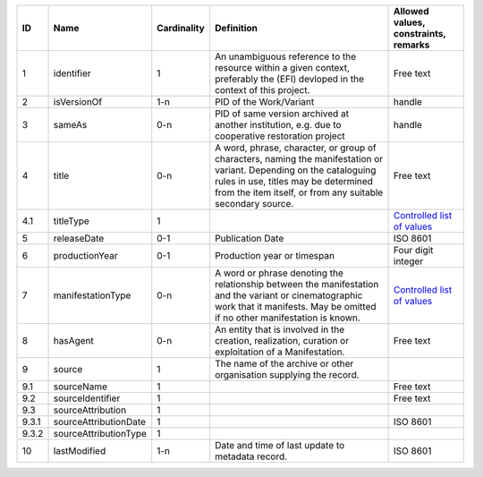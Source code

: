 +-----+---------------------+-----------+--------------------------------------------------+--------------------------------------------------+
|ID   |Name                 |Cardinality|Definition                                        |Allowed values, constraints, remarks              |
+=====+=====================+===========+==================================================+==================================================+
|1    |identifier           |1          |An unambiguous reference to the resource within a |Free text                                         |
|     |                     |           |given context, preferably the (EFI) devloped in   |                                                  |
|     |                     |           |the context of this project.                      |                                                  |
+-----+---------------------+-----------+--------------------------------------------------+--------------------------------------------------+
|2    |isVersionOf          |1-n        |PID of the Work/Variant                           |handle                                            |
+-----+---------------------+-----------+--------------------------------------------------+--------------------------------------------------+
|3    |sameAs               |0-n        |PID of same version archived at another           |handle                                            |
|     |                     |           |institution, e.g. due to cooperative restoration  |                                                  |
|     |                     |           |project                                           |                                                  |
+-----+---------------------+-----------+--------------------------------------------------+--------------------------------------------------+
|4    |title                |0-n        |A word, phrase, character, or group of characters,|Free text                                         |
|     |                     |           |naming the manifestation or variant. Depending on |                                                  |
|     |                     |           |the cataloguing rules in use, titles may be       |                                                  |
|     |                     |           |determined from the item itself, or from any      |                                                  |
|     |                     |           |suitable secondary source.                        |                                                  |
+-----+---------------------+-----------+--------------------------------------------------+--------------------------------------------------+
|4.1  |titleType            |1          |                                                  |`Controlled list of values                        |
|     |                     |           |                                                  |<https://raw.githubusercontent.com/               |
|     |                     |           |                                                  |AV-EFI/av-efi-schema/                             |
|     |                     |           |                                                  |main/Controlled_Vocabularies/                     |
|     |                     |           |                                                  |manifestation_4.1_titleType.json>`_               |
+-----+---------------------+-----------+--------------------------------------------------+--------------------------------------------------+
|5    |releaseDate          |0-1        |Publication Date                                  |ISO 8601                                          |
+-----+---------------------+-----------+--------------------------------------------------+--------------------------------------------------+
|6    |productionYear       |0-1        |Production year or timespan                       |Four digit integer                                |
+-----+---------------------+-----------+--------------------------------------------------+--------------------------------------------------+
|7    |manifestationType    |0-n        |A word or phrase denoting the relationship between|`Controlled list of values                        |
|     |                     |           |the manifestation and the variant or              |<https://raw.githubusercontent.com/               |
|     |                     |           |cinematographic work that it manifests. May be    |AV-EFI/av-efi-schema/                             |
|     |                     |           |omitted if no other manifestation is known.       |main/Controlled_Vocabularies/                     |
|     |                     |           |                                                  |manifestation_7_manifestationType.json>`_         |
+-----+---------------------+-----------+--------------------------------------------------+--------------------------------------------------+
|8    |hasAgent             |0-n        |An entity that is involved in the creation,       |Free text                                         |
|     |                     |           |realization, curation or exploitation of a        |                                                  |
|     |                     |           |Manifestation.                                    |                                                  |
+-----+---------------------+-----------+--------------------------------------------------+--------------------------------------------------+
|9    |source               |1          |The name of the archive or other organisation     |                                                  |
|     |                     |           |supplying the record.                             |                                                  |
+-----+---------------------+-----------+--------------------------------------------------+--------------------------------------------------+
|9.1  |sourceName           |1          |                                                  |Free text                                         |
+-----+---------------------+-----------+--------------------------------------------------+--------------------------------------------------+
|9.2  |sourceIdentifier     |1          |                                                  |Free text                                         |
+-----+---------------------+-----------+--------------------------------------------------+--------------------------------------------------+
|9.3  |sourceAttribution    |1          |                                                  |                                                  |
+-----+---------------------+-----------+--------------------------------------------------+--------------------------------------------------+
|9.3.1|sourceAttributionDate|1          |                                                  |ISO 8601                                          |
+-----+---------------------+-----------+--------------------------------------------------+--------------------------------------------------+
|9.3.2|sourceAttributionType|1          |                                                  |                                                  |
+-----+---------------------+-----------+--------------------------------------------------+--------------------------------------------------+
|10   |lastModified         |1-n        |Date and time of last update to metadata record.  |ISO 8601                                          |
+-----+---------------------+-----------+--------------------------------------------------+--------------------------------------------------+
